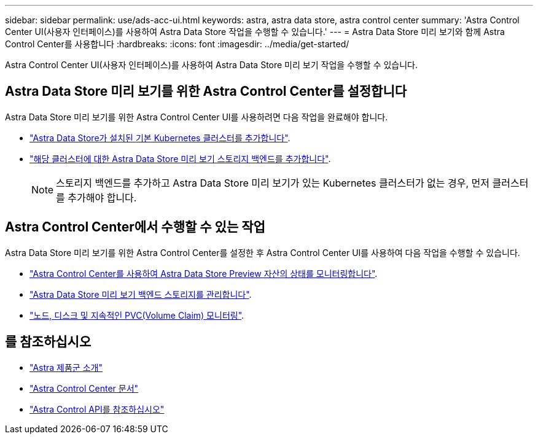 ---
sidebar: sidebar 
permalink: use/ads-acc-ui.html 
keywords: astra, astra data store, astra control center 
summary: 'Astra Control Center UI(사용자 인터페이스)를 사용하여 Astra Data Store 작업을 수행할 수 있습니다.' 
---
= Astra Data Store 미리 보기와 함께 Astra Control Center를 사용합니다
:hardbreaks:
:icons: font
:imagesdir: ../media/get-started/


Astra Control Center UI(사용자 인터페이스)를 사용하여 Astra Data Store 미리 보기 작업을 수행할 수 있습니다.



== Astra Data Store 미리 보기를 위한 Astra Control Center를 설정합니다

Astra Data Store 미리 보기를 위한 Astra Control Center UI를 사용하려면 다음 작업을 완료해야 합니다.

* link:../get-started/setup_overview.html#add-cluster["Astra Data Store가 설치된 기본 Kubernetes 클러스터를 추가합니다"^].
* link:../get-started/setup_overview.html#add-a-storage-backend["해당 클러스터에 대한 Astra Data Store 미리 보기 스토리지 백엔드를 추가합니다"].
+

NOTE: 스토리지 백엔드를 추가하고 Astra Data Store 미리 보기가 있는 Kubernetes 클러스터가 없는 경우, 먼저 클러스터를 추가해야 합니다.





== Astra Control Center에서 수행할 수 있는 작업

Astra Data Store 미리 보기를 위한 Astra Control Center를 설정한 후 Astra Control Center UI를 사용하여 다음 작업을 수행할 수 있습니다.

* https://docs.netapp.com/us-en/astra-control-center/use/monitor-protect.html["Astra Control Center를 사용하여 Astra Data Store Preview 자산의 상태를 모니터링합니다"^].
* https://docs.netapp.com/us-en/astra-control-center/use/manage-backend.html["Astra Data Store 미리 보기 백엔드 스토리지를 관리합니다"^].
* https://docs.netapp.com/us-en/astra-control-center/use/view-dashboard.html["노드, 디스크 및 지속적인 PVC(Volume Claim) 모니터링"^].




== 를 참조하십시오

* https://docs.netapp.com/us-en/astra-family/intro-family.html["Astra 제품군 소개"^]
* https://docs.netapp.com/us-en/astra-control-center/["Astra Control Center 문서"^]
* https://docs.netapp.com/us-en/astra-automation/index.html["Astra Control API를 참조하십시오"^]

